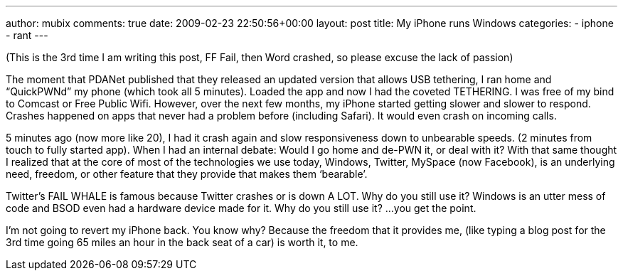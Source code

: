---
author: mubix
comments: true
date: 2009-02-23 22:50:56+00:00
layout: post
title: My iPhone runs Windows
categories:
- iphone
- rant
---

(This is the 3rd time I am writing this post, FF Fail, then Word crashed, so please excuse the lack of passion)  
  
The moment that PDANet published that they released an updated version that allows USB tethering, I ran home and “QuickPWNd” my phone (which took all 5 minutes). Loaded the app and now I had the coveted TETHERING. I was free of my bind to Comcast or Free Public Wifi. However, over the next few months, my iPhone started getting slower and slower to respond. Crashes happened on apps that never had a problem before (including Safari). It would even crash on incoming calls.  
  
5 minutes ago (now more like 20), I had it crash again and slow responsiveness down to unbearable speeds. (2 minutes from touch to fully started app). When I had an internal debate: Would I go home and de-PWN it, or deal with it? With that same thought I realized that at the core of most of the technologies we use today, Windows, Twitter, MySpace (now Facebook), is an underlying need, freedom, or other feature that they provide that makes them ‘bearable’.  
  
Twitter’s FAIL WHALE is famous because Twitter crashes or is down A LOT. Why do you still use it? Windows is an utter mess of code and BSOD even had a hardware device made for it. Why do you still use it? ...you get the point.  
  
I’m not going to revert my iPhone back. You know why? Because the freedom that it provides me, (like typing a blog post for the 3rd time going 65 miles an hour in the back seat of a car) is worth it, to me.
